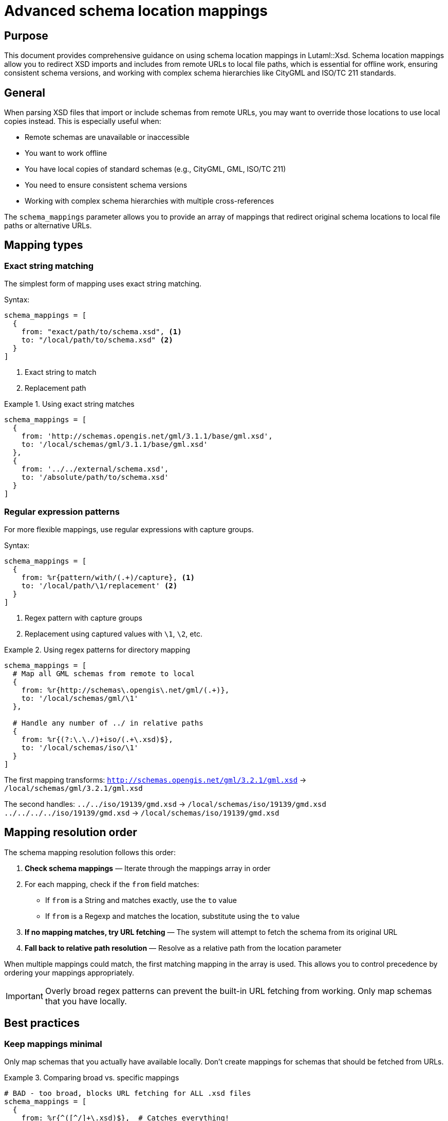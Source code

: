 = Advanced schema location mappings

== Purpose

This document provides comprehensive guidance on using schema location
mappings in Lutaml::Xsd. Schema location mappings allow you to redirect XSD
imports and includes from remote URLs to local file paths, which is essential
for offline work, ensuring consistent schema versions, and working with
complex schema hierarchies like CityGML and ISO/TC 211 standards.

== General

When parsing XSD files that import or include schemas from remote URLs, you
may want to override those locations to use local copies instead. This is
especially useful when:

* Remote schemas are unavailable or inaccessible
* You want to work offline
* You have local copies of standard schemas (e.g., CityGML, GML, ISO/TC 211)
* You need to ensure consistent schema versions
* Working with complex schema hierarchies with multiple cross-references

The `schema_mappings` parameter allows you to provide an array of mappings
that redirect original schema locations to local file paths or alternative
URLs.

== Mapping types

=== Exact string matching

The simplest form of mapping uses exact string matching.

Syntax:

[source,ruby]
----
schema_mappings = [
  {
    from: "exact/path/to/schema.xsd", <1>
    to: "/local/path/to/schema.xsd" <2>
  }
]
----
<1> Exact string to match
<2> Replacement path

.Using exact string matches
[example]
====
[source,ruby]
----
schema_mappings = [
  {
    from: 'http://schemas.opengis.net/gml/3.1.1/base/gml.xsd',
    to: '/local/schemas/gml/3.1.1/base/gml.xsd'
  },
  {
    from: '../../external/schema.xsd',
    to: '/absolute/path/to/schema.xsd'
  }
]
----
====

=== Regular expression patterns

For more flexible mappings, use regular expressions with capture groups.

Syntax:

[source,ruby]
----
schema_mappings = [
  {
    from: %r{pattern/with/(.+)/capture}, <1>
    to: '/local/path/\1/replacement' <2>
  }
]
----
<1> Regex pattern with capture groups
<2> Replacement using captured values with `\1`, `\2`, etc.

.Using regex patterns for directory mapping
[example]
====
[source,ruby]
----
schema_mappings = [
  # Map all GML schemas from remote to local
  {
    from: %r{http://schemas\.opengis\.net/gml/(.+)},
    to: '/local/schemas/gml/\1'
  },

  # Handle any number of ../ in relative paths
  {
    from: %r{(?:\.\./)+iso/(.+\.xsd)$},
    to: '/local/schemas/iso/\1'
  }
]
----

The first mapping transforms:
`http://schemas.opengis.net/gml/3.2.1/gml.xsd` →
`/local/schemas/gml/3.2.1/gml.xsd`

The second handles:
`../../iso/19139/gmd.xsd` → `/local/schemas/iso/19139/gmd.xsd`
`../../../../iso/19139/gmd.xsd` → `/local/schemas/iso/19139/gmd.xsd`
====

== Mapping resolution order

The schema mapping resolution follows this order:

. *Check schema mappings* — Iterate through the mappings array in order
. For each mapping, check if the `from` field matches:
  * If `from` is a String and matches exactly, use the `to` value
  * If `from` is a Regexp and matches the location, substitute using the `to`
    value
. *If no mapping matches, try URL fetching* — The system will attempt to
  fetch the schema from its original URL
. *Fall back to relative path resolution* — Resolve as a relative path from
  the location parameter

When multiple mappings could match, the first matching mapping in the array
is used. This allows you to control precedence by ordering your mappings
appropriately.

IMPORTANT: Overly broad regex patterns can prevent the built-in URL fetching
from working. Only map schemas that you have locally.

== Best practices

=== Keep mappings minimal

Only map schemas that you actually have available locally. Don't create
mappings for schemas that should be fetched from URLs.

.Comparing broad vs. specific mappings
[example]
====
[source,ruby]
----
# BAD - too broad, blocks URL fetching for ALL .xsd files
schema_mappings = [
  {
    from: %r{^([^/]+\.xsd)$},  # Catches everything!
    to: '/local/path/\1'
  }
]

# GOOD - specific to files you have locally
schema_mappings = [
  {
    from: %r{^(gml|gmlBase|feature)\.xsd$},  # Only specific files
    to: '/local/path/gml/3.2.1/\1.xsd'
  }
]
----
====

=== Order matters - specific before general

Place more specific patterns before more general ones to ensure correct
matching.

.Ordering mappings from specific to general
[example]
====
[source,ruby]
----
schema_mappings = [
  # 1. Most specific: exact file path
  {
    from: '../../uro/3.2/urbanObject.xsd',
    to: '/local/path/urbanObject.xsd'
  },

  # 2. Medium specificity: specific directory with pattern
  {
    from: %r{^\.\./(gmd|gco|gts)/(.+\.xsd)$},
    to: '/local/iso/19139/20070417/\1/\2'
  },

  # 3. Most general: any GML schema
  {
    from: %r{(?:\.\./)+gml/(.+\.xsd)$},
    to: '/local/path/gml/\1'
  }
]
----
====

=== Use capture groups for flexible mappings

Regex capture groups allow you to map entire directory structures
efficiently.

.Using multiple capture groups
[example]
====
[source,ruby]
----
# Map schemas with version and file preservation
{
  from: %r{http://schemas\.isotc211\.org/(\d{5})/(\d{4})/(.+)},
  to: '/local/iso/\1/\2/\3'
}

# This transforms:
# http://schemas.isotc211.org/19115/2006/gmd/gmd.xsd
# → /local/iso/19115/2006/gmd/gmd.xsd
----
====

=== Let URL fetching work

The system has built-in support for fetching schemas from HTTP/HTTPS URLs.
Don't block this with overly broad mappings.

.Allowing URL fetching for unmapped schemas
[example]
====
[source,ruby]
----
# This lets remote schemas be fetched when not mapped
schema_mappings = [
  # Only map what you have locally
  {
    from: %r{^(gml|gmlBase|feature)\.xsd$},
    to: '/local/path/gml/\1.xsd'
  }

  # Other schemas will be fetched from their URLs automatically
]
----
====

== Working with CityGML and i-UR schemas

=== Schema hierarchy overview

CityGML and i-UR (International Urban Revitalization) schemas form a complex
hierarchy with multiple cross-references. Understanding this structure is
essential for creating effective schema mappings.

.CityGML/i-UR schema dependency hierarchy
[source]
----
┌────────────────────────────────────────────────────────────────┐
│                      i-UR Schemas                              │
│                                                                │
│  urbanFunction.xsd ──┐                                         │
│  urbanObject.xsd ────┤                                         │
│                      │                                         │
└──────────────────────┼─────────────────────────────────────────┘
                       │
                       ▼
┌────────────────────────────────────────────────────────────────┐
│                   CityGML 2.0 Core                             │
│                                                                │
│  cityGMLBase.xsd ────┬──► appearance/2.0/appearance.xsd        │
│                      ├──► building/2.0/building.xsd            │
│                      ├──► bridge/2.0/bridge.xsd                │
│                      ├──► transportation/2.0/transportation.xsd│
│                      ├──► landuse/2.0/landUse.xsd              │
│                      ├──── ... (other modules)                 │
│                      │                                         │
└──────────────────────┼─────────────────────────────────────────┘
                       │
                       ▼
┌────────────────────────────────────────────────────────────────┐
│                      GML 3.1.1                                 │
│                                                                │
│  gml.xsd ────────────┬──► geometryBasic0d1d.xsd               │
│  feature.xsd         ├──► geometryBasic2d.xsd                 │
│  geometryAggregates  ├──► geometryPrimitives.xsd              │
│  topology.xsd        ├──► temporal.xsd                        │
│  coverage.xsd        ├──── ... (other components)             │
│                      │                                         │
└──────────────────────┼─────────────────────────────────────────┘
                       │
                       ▼
┌────────────────────────────────────────────────────────────────┐
│                  ISO/TC 211 Metadata                           │
│                                                                │
│  ISO 19139:2007 ─────┬──► gmd/ (Metadata)                     │
│                      ├──► gco/ (Common)                        │
│                      ├──► gts/ (Temporal)                      │
│                      ├──► gsr/ (Spatial Referencing)           │
│                      ├──► gss/ (Spatial Schema)                │
│                      └──► gmx/ (Extended Metadata)             │
│                      │                                         │
└──────────────────────┼─────────────────────────────────────────┘
                       │
                       ▼
┌────────────────────────────────────────────────────────────────┐
│                      XLink 1.0                                 │
│                                                                │
│  xlinks.xsd                                                    │
└────────────────────────────────────────────────────────────────┘
----

=== Common schemaLocation patterns

The following table shows typical schemaLocation values found in these
schemas and their meanings:

[cols="2,3,2",options="header"]
|===
|Schema Type
|Example schemaLocation
|Description

|i-UR relative
|`../../uro/3.2/urbanObject.xsd`
|Relative path to related i-UR schema

|CityGML URL
|`http://schemas.opengis.net/citygml/2.0/cityGMLBase.xsd`
|Remote OGC CityGML base schema

|CityGML module URL
|`http://schemas.opengis.net/citygml/building/2.0/building.xsd`
|Remote OGC CityGML module

|GML relative (bare)
|`gml.xsd`
|Bare filename in same directory

|GML relative (up)
|`../../gml/3.2.1/gml.xsd`
|Relative path with parent traversal

|ISO relative
|`../gmd/gmd.xsd`
|Relative ISO metadata schema

|ISO URL
|`https://schemas.isotc211.org/19139/20070417/gmd/gmd.xsd`
|Remote ISO/TC 211 schema

|XLink relative
|`../../../xlink/xlinks.xsd`
|Relative XLink schema
|===

=== Comprehensive example

This example demonstrates a complete schema mapping configuration for parsing
i-UR schemas with all their dependencies.

.Complete i-UR schema mapping
[example]
====
[source,ruby]
----
require 'lutaml/xsd'

# Define base paths for clarity
FIXTURES = File.expand_path('spec/fixtures', __dir__)
CITYGML_BASE = File.join(FIXTURES, 'citygml')
CODESYNTHESIS_BASE = File.join(FIXTURES, 'codesynthesis-gml-3.2.1')
I_UR_BASE = File.join(FIXTURES, 'i-ur')
ISOTC211_BASE = File.join(FIXTURES, 'isotc211')

# Comprehensive schema mappings for i-UR and dependencies
schema_mappings = [
  # ============================================================
  # 1. i-UR Specific Schemas
  # ============================================================
  {
    from: '../../uro/3.2/urbanObject.xsd',
    to: File.join(I_UR_BASE, 'urbanObject.xsd')
  },

  # ============================================================
  # 2. CityGML Core and Modules (Remote URLs → Local)
  # ============================================================
  {
    from: %r{http://schemas\.opengis\.net/citygml/2\.0/(.+)},
    to: File.join(CITYGML_BASE, '2.0/\1')
  },
  {
    from: %r{http://schemas\.opengis\.net/citygml/appearance/2\.0/(.+)},
    to: File.join(CITYGML_BASE, 'appearance/2.0/\1')
  },
  {
    from: %r{http://schemas\.opengis\.net/citygml/building/2\.0/(.+)},
    to: File.join(CITYGML_BASE, 'building/2.0/\1')
  },
  {
    from: %r{http://schemas\.opengis\.net/citygml/bridge/2\.0/(.+)},
    to: File.join(CITYGML_BASE, 'bridge/2.0/\1')
  },
  {
    from: %r{http://schemas\.opengis\.net/citygml/transportation/2\.0/(.+)},
    to: File.join(CITYGML_BASE, 'transportation/2.0/\1')
  },
  {
    from: %r{http://schemas\.opengis\.net/citygml/landuse/2\.0/(.+)},
    to: File.join(CITYGML_BASE, 'landuse/2.0/\1')
  },
  {
    from: %r{http://schemas\.opengis\.net/citygml/vegetation/2\.0/(.+)},
    to: File.join(CITYGML_BASE, 'vegetation/2.0/\1')
  },
  {
    from: %r{http://schemas\.opengis\.net/citygml/waterbody/2\.0/(.+)},
    to: File.join(CITYGML_BASE, 'waterbody/2.0/\1')
  },

  # ============================================================
  # 3. GML 3.x Schemas (Relative Paths with Multiple ../)
  # ============================================================
  {
    from: %r{(?:\.\./)+xlink/(.+\.xsd)$},
    to: File.join(CODESYNTHESIS_BASE, 'xlink/\1')
  },
  {
    from: %r{(?:\.\./)+gml/(.+\.xsd)$},
    to: File.join(CODESYNTHESIS_BASE, 'gml/\1')
  },

  # ============================================================
  # 4. GML Bare Filenames (gml.xsd, feature.xsd, etc.)
  # ============================================================
  {
    from: %r{^(basicTypes|coordinateOperations|coordinateSystems|coverage|
              datums|defaultStyle|dictionary|direction|dynamicFeature|
              feature|geometryAggregates|geometryBasic0d1d|geometryBasic2d|
              geometryComplexes|geometryPrimitives|gml|gmlBase|grids|
              measures|observation|referenceSystems|temporal|
              temporalReferenceSystems|temporalTopology|
              topology|units|valueObjects)\.xsd$}x,
    to: File.join(CODESYNTHESIS_BASE, 'gml/3.2.1/\1.xsd')
  },

  # ============================================================
  # 5. ISO 19139 Metadata Schemas (Relative Paths)
  # ============================================================
  {
    from: %r{^\.\./gmd/(.+\.xsd)$},
    to: File.join(CODESYNTHESIS_BASE, 'iso/19139/20070417/gmd/\1')
  },
  {
    from: %r{^\.\./gco/(.+\.xsd)$},
    to: File.join(CODESYNTHESIS_BASE, 'iso/19139/20070417/gco/\1')
  },
  {
    from: %r{^\.\./gts/(.+\.xsd)$},
    to: File.join(CODESYNTHESIS_BASE, 'iso/19139/20070417/gts/\1')
  },
  {
    from: %r{^\.\./gsr/(.+\.xsd)$},
    to: File.join(CODESYNTHESIS_BASE, 'iso/19139/20070417/gsr/\1')
  },
  {
    from: %r{^\.\./gss/(.+\.xsd)$},
    to: File.join(CODESYNTHESIS_BASE, 'iso/19139/20070417/gss/\1')
  },
  {
    from: %r{^\.\./gmx/(.+\.xsd)$},
    to: File.join(CODESYNTHESIS_BASE, 'iso/19139/20070417/gmx/\1')
  },

  # ============================================================
  # 6. ISO Schemas with Deep Relative Paths
  # ============================================================
  {
    from: %r{(?:\.\./)+iso/(.+\.xsd)$},
    to: File.join(CODESYNTHESIS_BASE, 'iso/\1')
  },

  # ============================================================
  # 7. ISO/TC 211 URL Mappings
  # ============================================================
  {
    from: %r{https://schemas\.isotc211\.org/(.+)},
    to: File.join(CODESYNTHESIS_BASE, 'iso/\1')
  },

  # ============================================================
  # 8. ISO Standards by Number (19115, 19139, etc.)
  # ============================================================
  {
    from: %r{(?:\.\./)+(\d{5}/.+\.xsd)$},
    to: File.join(ISOTC211_BASE, '\1')
  }
]

# Parse the i-UR schema with all mappings
xsd_file = File.join(I_UR_BASE, 'urbanFunction.xsd')
xsd_content = File.read(xsd_file)

parsed_schema = Lutaml::Xsd.parse(
  xsd_content,
  location: File.dirname(xsd_file),
  schema_mappings: schema_mappings
)

# Verify the schema was parsed with all dependencies
puts "Successfully parsed i-UR schema with dependencies:"
puts "  Target namespace: #{parsed_schema.target_namespace}"
puts "  Elements: #{parsed_schema.element.size}"
puts "  Complex types: #{parsed_schema.complex_type.size}"
puts "  Imports: #{parsed_schema.import.size}"
puts "  Includes: #{parsed_schema.include.size}"

# Access specific schema components
parsed_schema.element.each do |element|
  puts "  - Element: #{element.name}"
end
----

This comprehensive example demonstrates:

* **Organized mapping groups** — Mappings are grouped by schema type for
  clarity
* **Specific-to-general ordering** — Most specific mappings come first
* **Flexible path handling** — Handles both relative and absolute paths
* **URL redirection** — Maps remote URLs to local files
* **Pattern consolidation** — Uses regex efficiently for related schemas
* **Maintainability** — Base path constants make updates easier
====

=== Debugging schema mappings

When working with complex schema hierarchies, use these techniques to debug
mapping issues:

.Enable verbose output to see resolution
[example]
====
[source,ruby]
----
# Add logging to see which mappings are used
schema_mappings.each_with_index do |mapping, i|
  puts "Mapping #{i}: #{mapping[:from]} → #{mapping[:to]}"
end

# Parse with mappings
parsed_schema = Lutaml::Xsd.parse(
  xsd_content,
  location: location,
  schema_mappings: schema_mappings
)

# Check what was actually imported
puts "\nImported schemas:"
parsed_schema.import.each do |imp|
  puts "  - #{imp.schema_location} (namespace: #{imp.namespace})"
end
----
====

.Test individual mappings
[example]
====
[source,ruby]
----
# Test if a specific path matches your patterns
test_path = "../../gml/3.2.1/gml.xsd"

schema_mappings.each do |mapping|
  from = mapping[:from]
  to = mapping[:to]

  if from.is_a?(Regexp)
    if test_path =~ from
      result = test_path.gsub(from, to)
      puts "MATCH: #{test_path} → #{result}"
    end
  elsif from == test_path
    puts "EXACT MATCH: #{test_path} → #{to}"
  end
end
----
====

== Common patterns

=== Mapping HTTP/HTTPS URLs to local files

.Redirecting remote schemas to local cache
[example]
====
[source,ruby]
----
schema_mappings = [
  # OGC schemas
  {
    from: %r{https?://schemas\.opengis\.net/(.+)},
    to: '/local/cache/opengis/\1'
  },

  # W3C schemas
  {
    from: %r{https?://www\.w3\.org/(.+\.xsd)$},
    to: '/local/cache/w3c/\1'
  },

  # ISO/TC 211 schemas
  {
    from: %r{https?://schemas\.isotc211\.org/(.+)},
    to: '/local/cache/isotc211/\1'
  }
]
----
====

=== Handling version-specific schemas

.Mapping different versions to appropriate local paths
[example]
====
[source,ruby]
----
schema_mappings = [
  # GML 3.2.1
  {
    from: %r{gml/3\.2\.1/(.+)},
    to: '/local/schemas/gml-3.2.1/\1'
  },

  # GML 3.1.1
  {
    from: %r{gml/3\.1\.1/(.+)},
    to: '/local/schemas/gml-3.1.1/\1'
  },

  # CityGML 2.0
  {
    from: %r{citygml/2\.0/(.+)},
    to: '/local/schemas/citygml-2.0/\1'
  }
]
----
====

=== Cross-platform path handling

.Using File.join for platform-independent paths
[example]
====
[source,ruby]
----
# Define base directory
base_dir = File.expand_path('schemas', __dir__)

schema_mappings = [
  {
    from: %r{gml/(.+)},
    to: File.join(base_dir, 'gml', '\1')  # Works on Windows and Unix
  },
  {
    from: %r{citygml/(.+)},
    to: File.join(base_dir, 'citygml', '\1')
  }
]
----
====

== Troubleshooting

=== Mapping not being applied

*Problem:* Your schema mapping is not being used, and the parser tries to
fetch from the original URL.

*Solutions:*

1. Check pattern order — Ensure specific patterns come before general ones
2. Verify regex syntax — Test your regex pattern separately
3. Check for typos — Ensure exact string matches are accurate
4. Verify file exists — Confirm the `to` path points to an existing file

.Testing a regex pattern
[example]
====
[source,ruby]
----
pattern = %r{http://schemas\.opengis\.net/citygml/(.+)}
test_url = "http://schemas.opengis.net/citygml/2.0/cityGMLBase.xsd"

if test_url =~ pattern
  puts "Match! Captured: #{$1}"
else
  puts "No match - check your pattern"
end
----
====

=== File not found after mapping

*Problem:* The mapping resolves to a path, but the file doesn't exist there.

*Solutions:*

1. Verify local file structure matches schema references
2. Check file permissions
3. Use absolute paths in `to` field
4. Verify capture group substitution is correct

.Debugging path resolution
[example]
====
[source,ruby]
----
mapping = {
  from: %r{(?:\.\./)+gml/(.+)},
  to: '/local/schemas/gml/\1'
}

test_path = "../../gml/3.2.1/gml.xsd"
resolved = test_path.gsub(mapping[:from], mapping[:to])

puts "Original: #{test_path}"
puts "Resolved: #{resolved}"
puts "Exists? #{File.exist?(resolved)}"
----
====

=== Circular dependencies

*Problem:* Schemas reference each other in a circular manner.

*Solution:* Lutaml::Xsd handles circular dependencies automatically by
tracking already-loaded schemas. Ensure all schemas in the cycle have
appropriate mappings.

== Performance considerations

=== Caching parsed schemas

For applications that parse the same schemas repeatedly, consider caching the
parsed results.

.Simple schema cache
[example]
====
[source,ruby]
----
class SchemaCache
  def initialize
    @cache = {}
  end

  def get(file_path, location:, schema_mappings:)
    cache_key = [file_path, location, schema_mappings].hash

    @cache[cache_key] ||= begin
      content = File.read(file_path)
      Lutaml::Xsd.parse(
        content,
        location: location,
        schema_mappings: schema_mappings
      )
    end
  end
end

# Usage
cache = SchemaCache.new
schema = cache.get(
  'schema.xsd',
  location: '/path/to/schemas',
  schema_mappings: mappings
)
----
====

=== Minimizing mapping complexity

Keep regex patterns as simple as possible for better performance.

.Prefer specific patterns over complex ones
[example]
====
[source,ruby]
----
# SLOWER - complex pattern with multiple alternatives
{
  from: %r{(?:http://|https://|//)schemas\.(?:opengis|ogc)\.net/(.+)},
  to: '/local/\1'
}

# FASTER - separate simple patterns
[
  {
    from: %r{http://schemas\.opengis\.net/(.+)},
    to: '/local/\1'
  },
  {
    from: %r{https://schemas\.opengis\.net/(.+)},
    to: '/local/\1'
  }
]
----
====

== See also

* link:../README.adoc[Main Documentation]
* link:https://www.ogc.org/standards/citygml[CityGML Standard]
* link:https://www.isotc211.org/[ISO/TC 211 Geographic Information]
* link:https://www.ogc.org/standards/gml[GML Standard]
